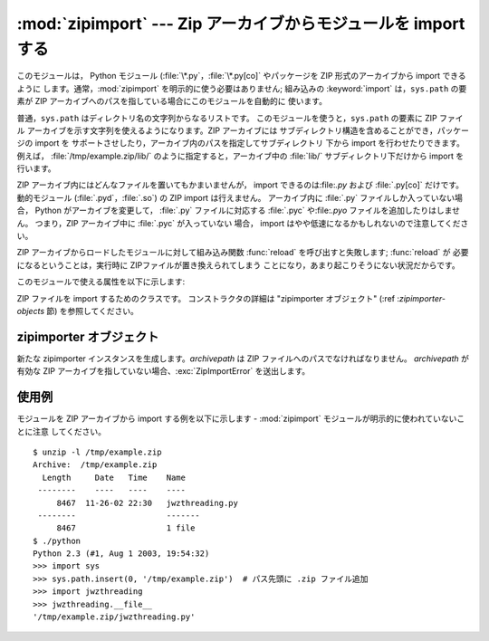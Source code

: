 
:mod:`zipimport` --- Zip アーカイブからモジュールを import する
===============================================================

.. module:: zipimport
   :synopsis: Python モジュール を ZIP アーカイブから import する機能のサポート
.. moduleauthor:: Just van Rossum <just@letterror.com>


.. versionadded:: 2.3

このモジュールは， Python モジュール (:file:`\*.py`，:file:`\*.py[co]` やパッケージを ZIP 形式のアーカイブから
import できるように します。通常，:mod:`zipimport` を明示的に使う必要はありません; 組み込みの :keyword:`import`
は，``sys.path`` の要素が ZIP  アーカイブへのパスを指している場合にこのモジュールを自動的に 使います。

普通，``sys.path`` はディレクトリ名の文字列からなるリストです。 このモジュールを使うと，``sys.path`` の要素に ZIP ファイル
アーカイブを示す文字列を使えるようになります。ZIP アーカイブには サブディレクトリ構造を含めることができ，パッケージの import を
サポートさせしたり，アーカイブ内のパスを指定してサブディレクトリ 下から import を行わせたりできます。例えば，
:file:`/tmp/example.zip/lib/` のように指定すると，アーカイブ中の :file:`lib/` サブディレクトリ下だけから
import を行います。

ZIP アーカイブ内にはどんなファイルを置いてもかまいませんが， import できるのは:file:`.py` および :file:`.py[co]`
だけです。 動的モジュール (:file:`.pyd`，:file:`.so`) の ZIP import は行えません。 アーカイブ内に
:file:`.py` ファイルしか入っていない場合， Python がアーカイブを変更して， :file:`.py` ファイルに対応する
:file:`.pyc` や:file:`.pyo` ファイルを追加したりはしません。 つまり，ZIP アーカイブ中に :file:`.pyc` が入っていない
場合， import はやや低速になるかもしれないので注意してください。

ZIP アーカイブからロードしたモジュールに対して組み込み関数 :func:`reload` を呼び出すと失敗します; :func:`reload` が
必要になるということは，実行時に ZIPファイルが置き換えられてしまう ことになり，あまり起こりそうにない状況だからです。

このモジュールで使える属性を以下に示します:


.. exception:: ZipImporterError

   zipimporter オブジェクトが送出する例外です。 :exc:`ImportError` のサブクラスなので，:exc:`ImportError`
   としても捕捉できます。


.. class:: zipimporter

   ZIP ファイルを import するためのクラスです。 コンストラクタの詳細は "zipimporter オブジェクト" (:ref
   :`zipimporter-objects` 節) を参照してください。


.. seealso::

   `PKZIP Application Note <http://www.pkware.com/appnote.html>`_
      ZIP ファイル形式の作者であり，ZIP で使われて いるアルゴリズムの作者でもある Phil Katz による，ZIP ファイル形式
      についてのドキュメントです。

   :pep:`0273` - Import Modules from Zip Archives
      このモジュールの実装も行った、James C. Ahlstrom による PEP です。 Python 2.3 は PEP 273 の仕様に従っていますが、
      Just van Rossum の書いた import フックによる実装を使っています。 import フックは PEP 302 で解説されています。

   :pep:`0302` - New Import Hooks
      このモジュールを動作させる助けに なっている import フックの追加を提案している PEP です。


.. _zipimporter-objects:

zipimporter オブジェクト
------------------------


.. class:: zipimporter(archivepath)

   新たな zipimporter インスタンスを生成します。*archivepath* は ZIP ファイルへのパスでなければなりません。
   *archivepath* が 有効な ZIP アーカイブを指していない場合、:exc:`ZipImportError` を送出します。


.. method:: zipimporter.find_module(fullname[, path])

   *fullname* に指定したモジュールを検索します。*fullname* は 完全指定の (ドット表記の) モジュール名でなければなりません。
   モジュールが見つかった場合には zipimporter インスタンス自体を返し、 そうでない場合には :const:`None` を返します。 *path*
   引数は無視されます --- この引数は importer プロトコルとの 互換性を保つためのものです。


.. method:: zipimporter.get_code(fullname)

   *fullname* に指定したモジュールのコードオブジェクトを返します。 モジュールがない場合には:class:`ZipImportError`
   を送出します。


.. method:: zipimporter.get_data(pathname)

   *pathname* に関連付けられたデータを返します。該当するファイルが 見つからなかった場合には :exc:`IOError` を送出します。


.. method:: zipimporter.get_source(fullname)

   *fullname* に指定したモジュールのソースコードを返します。 モジュールが見つからなかった場合には :exc:`ZipImportError`
   を送出します。モジュールは存在するが、ソースコードがない場合には :const:`None` を返します。


.. method:: zipimporter.is_package(fullname)

   *fullname* で指定されたモジュールがパッケージの場合に :const:`True` を返します。モジュールが見つからなかった場合には
   :exc:`ZipImportError` を送出します。


.. method:: zipimporter.load_module(fullname)

   *fullname* に指定したモジュールをロードします。*fullname* は完全指定の (ドット表記の) モジュール名でなくてはなりません。 import
   済みのモジュールを返します。モジュールがない場合には :exc:`ZipImportError` を送出します。


使用例
------

.. _zipimport examples:

モジュールを ZIP アーカイブから import する例を以下に示します -  :mod:`zipimport` モジュールが明示的に使われていないことに注意
してください。 ::

   $ unzip -l /tmp/example.zip
   Archive:  /tmp/example.zip
     Length     Date   Time    Name
    --------    ----   ----    ----
        8467  11-26-02 22:30   jwzthreading.py
    --------                   -------
        8467                   1 file
   $ ./python
   Python 2.3 (#1, Aug 1 2003, 19:54:32) 
   >>> import sys
   >>> sys.path.insert(0, '/tmp/example.zip')  # パス先頭に .zip ファイル追加
   >>> import jwzthreading
   >>> jwzthreading.__file__
   '/tmp/example.zip/jwzthreading.py'


